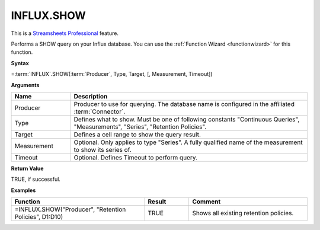 INFLUX.SHOW
---------------------------

.. |star| image:: /images/star.svg
        

|star| This is a `Streamsheets Professional <https://cedalo.com/download/>`_ feature.

Performs a SHOW query on your Influx database. You can use the :ref:`Function Wizard <functionwizard>` for this function. 


**Syntax**

=\ :term:`INFLUX`\ .SHOW(:term:`Producer`, Type, Target, [, Measurement, Timeout])

**Arguments**

.. list-table::
   :widths: 20 80
   :header-rows: 1

   * - Name
     - Description
   * - Producer
     - Producer to use for querying. The database name is configured in the affiliated :term:`Connector`.
   * - Type
     - Defines what to show. Must be one of following constants "Continuous Queries", "Measurements", "Series", "Retention Policies".
   * - Target
     - Defines a cell range to show the query result.
   * - Measurement
     - Optional. Only applies to type "Series". A fully qualified name of the measurement to show its series of.
   * - Timeout
     - Optional. Defines Timeout to perform query. 

**Return Value**

TRUE, if successful.

**Examples**

.. list-table::
   :widths: 45 15 40
   :header-rows: 1

   * - Function
     - Result
     - Comment
   * - =INFLUX.SHOW("Producer", "Retention Policies", D1:D10)
     - TRUE
     - Shows all existing retention policies.
